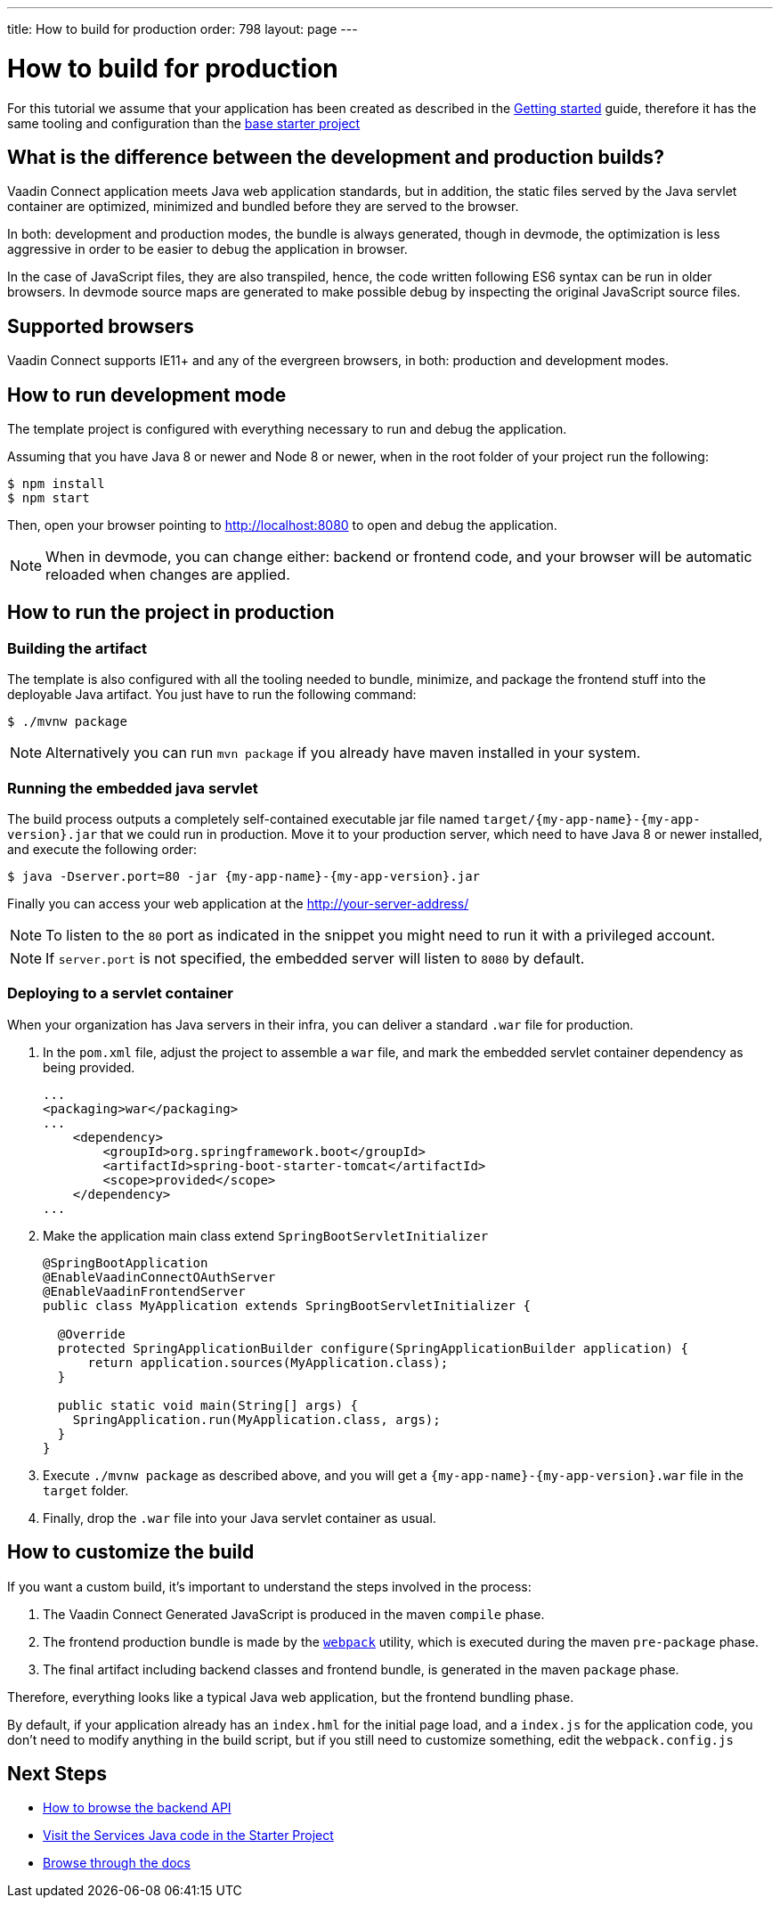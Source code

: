 ---
title: How to build for production
order: 798
layout: page
---

= How to build for production

For this tutorial we assume that your application has been created as described in the
<<getting-started#,Getting started>> guide, therefore it has the same tooling and configuration
than the https://github.com/vaadin/base-starter-connect/[base starter project]

== What is the difference between the development and production builds?

Vaadin Connect application meets Java web application standards, but in addition, the static
files served by the Java servlet container are optimized, minimized and bundled before they are
served to the browser.

In both: development and production modes, the bundle is always generated, though in devmode, the
optimization is less aggressive in order to be easier to debug the application in browser.

In the case of JavaScript files, they are also transpiled, hence, the code written following ES6 syntax
can be run in older browsers.
In devmode source maps are generated to make possible debug by inspecting the original JavaScript source files.

== Supported browsers

Vaadin Connect supports IE11+ and any of the evergreen browsers, in both: production and development modes.

== How to run development mode

The template project is configured with everything necessary to run and debug the application.

Assuming that you have Java 8 or newer and  Node 8 or newer, when in the root folder of your project run the following:

[source,bash]
----
$ npm install
$ npm start
----

Then, open your browser pointing to http://localhost:8080 to open and debug the application.

[NOTE]
====
When in devmode, you can change either: backend or frontend code, and your browser will be automatic reloaded
when changes are applied.
====

== How to run the project in production

=== Building the artifact

The template is also configured with all the tooling needed to bundle, minimize, and package the frontend stuff
into the deployable Java artifact. You just have to run the following command:

[source,bash]
----
$ ./mvnw package
----


[NOTE]
====
Alternatively you can run `mvn package` if you already have maven installed in your system.
====

=== Running the embedded java servlet

The build process outputs a completely self-contained executable jar file named `target/{my-app-name}-{my-app-version}.jar`
that we could run in production.
Move it to your production server, which need to have Java 8 or newer installed, and execute the following order:

[source,bash]
----
$ java -Dserver.port=80 -jar {my-app-name}-{my-app-version}.jar
----

Finally you can access your web application at the http://your-server-address/

[NOTE]
====
To listen to the `80` port as indicated in the snippet you might need to run it with a privileged account.
====

[NOTE]
====
If `server.port` is not specified, the embedded server will listen to `8080` by default.
====

=== Deploying to a servlet container

When your organization has Java servers in their infra, you can deliver a standard `.war` file for production.

1. In the `pom.xml` file, adjust the project to assemble a `war` file, and mark the embedded servlet container
dependency as being provided.
+
[source,xml]
----
...
<packaging>war</packaging>
...
    <dependency>
        <groupId>org.springframework.boot</groupId>
        <artifactId>spring-boot-starter-tomcat</artifactId>
        <scope>provided</scope>
    </dependency>
...
----

2. Make the application main class extend `SpringBootServletInitializer`
+
[source,java]
----
@SpringBootApplication
@EnableVaadinConnectOAuthServer
@EnableVaadinFrontendServer
public class MyApplication extends SpringBootServletInitializer {

  @Override
  protected SpringApplicationBuilder configure(SpringApplicationBuilder application) {
      return application.sources(MyApplication.class);
  }

  public static void main(String[] args) {
    SpringApplication.run(MyApplication.class, args);
  }
}
----

3. Execute `./mvnw package` as described above, and you will get a `{my-app-name}-{my-app-version}.war` file in the `target` folder.

4. Finally, drop the `.war` file into your Java servlet container as usual.

== How to customize the build

If you want a custom build, it's important to understand the steps involved in the process:

1. The Vaadin Connect Generated JavaScript is produced in the maven `compile` phase.
2. The frontend production bundle is made by the `https://webpack.js.org/concepts/[webpack]` utility, which is executed during the maven `pre-package` phase.
3. The final artifact including backend classes and frontend bundle, is generated in the maven `package` phase.

Therefore, everything looks like a typical Java web application, but the frontend bundling phase.

By default, if your application already has an `index.hml` for the initial page load, and a `index.js` for the application code,
you don't need to modify anything in the build script, but if you still need to customize something, edit the `webpack.config.js`


== Next Steps

- <<how-to-browse-backend-api#,How to browse the backend API>>
- https://github.com/vaadin/base-starter-connect/blob/master/src/main/java/com/vaadin/connect/starter/GreeterService.java[Visit the Services Java code in the Starter Project]
- <<README#,Browse through the docs>>

